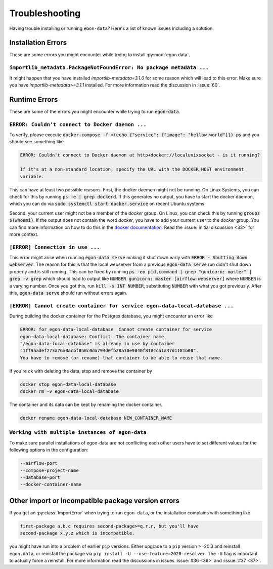 ***************
Troubleshooting
***************

Having trouble installing or running ``eGon-data``? Here's a list of
known issues including a solution.


Installation Errors
===================

These are some errors you might encounter while trying to install
:py:mod:`egon.data`.

``importlib_metadata.PackageNotFoundError: No package metadata ...``
--------------------------------------------------------------------

It might happen that you have installed `importlib-metadata=3.1.0` for some
reason which will lead to this error. Make sure you have
`importlib-metadata>=3.1.1` installed. For more information read the
discussion in :issue:`60`.


Runtime Errors
==============

These are some of the errors you might encounter while trying to run
:code:`egon-data`.

``ERROR: Couldn't connect to Docker daemon ...``
------------------------------------------------

To verify, please execute :code:`docker-compose -f <(echo {"service":
{"image": "hellow-world"}}) ps` and you should see something like


.. code-block:: none

    ERROR: Couldn't connect to Docker daemon at http+docker://localunixsocket - is it running?

    If it's at a non-standard location, specify the URL with the DOCKER_HOST environment
    variable.

This can have at least two possible reasons. First, the docker daemon
might not be running. On Linux Systems, you can check for this by
running :code:`ps -e | grep dockerd`. If this generates no output, you
have to start the docker daemon, which you can do via :code:`sudo
systemctl start docker.service` on recent Ubuntu systems.

Second, your current user might not be a member of the `docker` group. On
Linux, you can check this by running :code:`groups $(whoami)`. If the
output does not contain the word `docker`, you have to add your current
user to the `docker` group. You can find more information on how to do
this in the `docker documentation`_. Read the :issue:`initial discussion
<33>` for more context.

.. _docker documentation: https://docs.docker.com/engine/install/linux-postinstall/#manage-docker-as-a-non-root-user


``[ERROR] Connection in use ...``
---------------------------------

This error might arise when running :code:`egon-data serve` making it
shut down early with :code:`ERROR - Shutting down webserver`. The reason
for this is that the local webserver from a previous :code:`egon-data
serve` run didn't shut down properly and is still running. This can be
fixed by running :code:`ps -eo pid,command  | grep "gunicorn: master" |
grep -v grep` which should lead to output like :code:`NUMBER gunicorn:
master [airflow-webserver]` where :code:`NUMBER` is a varying number.
Once you got this, run :code:`kill -s INT NUMBER`, substituting
:code:`NUMBER` with what you got previously. After this,
:code:`egon-data serve` should run without errors again.


``[ERROR] Cannot create container for service egon-data-local-database ...``
----------------------------------------------------------------------------

During building the docker container for the Postgres database, you might
encounter an error like

.. code-block:: none

  ERROR: for egon-data-local-database  Cannot create container for service
  egon-data-local-database: Conflict. The container name
  "/egon-data-local-database" is already in use by container
  "1ff9aadef273a76a0acbf850c0da794d0fb28a30e9840f818cca1a47d1181b00".
  You have to remove (or rename) that container to be able to reuse that name.

If you're ok with deleting the data, stop and remove the container by

.. code-block:: none

  docker stop egon-data-local-database
  docker rm -v egon-data-local-database

The container and its data can be kept by renaming the docker container.

.. code-block:: none

  docker rename egon-data-local-database NEW_CONTAINER_NAME


``Working with multiple instances of egon-data``
----------------------------------------------------------------------------

To make sure parallel installations of egon-data are not conflicting each other
users have to set different values for the following options in the configuration:

.. code-block:: none

    --airflow-port
    --compose-project-name
    --database-port
    --docker-container-name


Other import or incompatible package version errors
===================================================

If you get an :py:class:`ImportError` when trying to run ``egon-data``,
or the installation complains with something like

.. code-block:: none

  first-package a.b.c requires second-package>=q.r.r, but you'll have
  second-package x.y.z which is incompatible.

you might have run into a problem of earlier ``pip`` versions. Either
upgrade to a ``pip`` version >=20.3 and reinstall ``egon.data``, or
reinstall the package via ``pip install -U --use-feature=2020-resolver``.
The ``-U`` flag is important to actually force a reinstall. For more
information read the discussions in issues :issue:`#36 <36>` and
:issue:`#37 <37>`.
